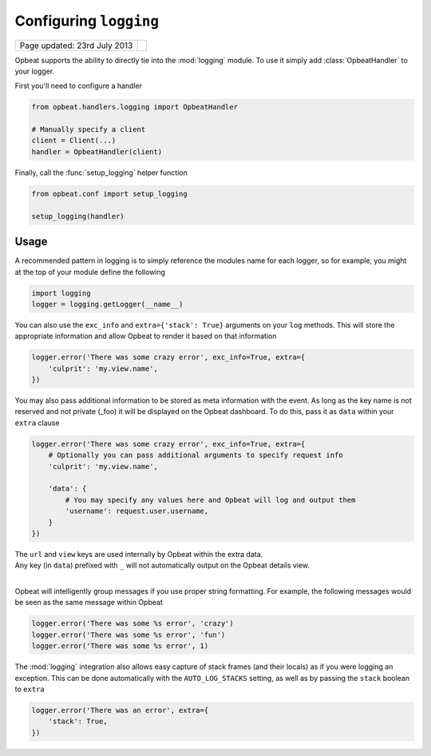 Configuring ``logging``
=======================

.. csv-table::
  :class: page-info

  "Page updated: 23rd July 2013", ""

Opbeat supports the ability to directly tie into the :mod:`logging` module.  To
use it simply add :class:`OpbeatHandler` to your logger.

First you'll need to configure a handler

.. code::
    :class: language-python

    from opbeat.handlers.logging import OpbeatHandler

    # Manually specify a client
    client = Client(...)
    handler = OpbeatHandler(client)

.. You can also automatically configure the default client with a DSN::

..     # Configure the default client
..     handler = OpbeatHandler('http://public:secret@example.com/1')

Finally, call the :func:`setup_logging` helper function

.. code::
    :class: language-python

    from opbeat.conf import setup_logging

    setup_logging(handler)

Usage
~~~~~

A recommended pattern in logging is to simply reference the modules name for
each logger, so for example, you might at the top of your module define the
following

.. code::
    :class: language-python

    import logging
    logger = logging.getLogger(__name__)

You can also use the ``exc_info`` and ``extra={'stack': True}`` arguments on
your ``log`` methods. This will store the appropriate information and allow
Opbeat to render it based on that information

.. code::
    :class: language-python

    logger.error('There was some crazy error', exc_info=True, extra={
        'culprit': 'my.view.name',
    })

You may also pass additional information to be stored as meta information with
the event. As long as the key name is not reserved and not private (_foo) it
will be displayed on the Opbeat dashboard. To do this, pass it as ``data``
within your ``extra`` clause

.. code::
    :class: language-python

    logger.error('There was some crazy error', exc_info=True, extra={
        # Optionally you can pass additional arguments to specify request info
        'culprit': 'my.view.name',

        'data': {
            # You may specify any values here and Opbeat will log and output them
            'username': request.user.username,
        }
    })

.. container:: note

    The ``url`` and ``view`` keys are used internally by Opbeat within the extra data.

.. container:: note

    Any key (in ``data``) prefixed with ``_`` will not automatically output on the Opbeat details view.

|

Opbeat will intelligently group messages if you use proper string formatting. For example, the following messages would
be seen as the same message within Opbeat

.. code::
    :class: language-python

    logger.error('There was some %s error', 'crazy')
    logger.error('There was some %s error', 'fun')
    logger.error('There was some %s error', 1)

The :mod:`logging` integration also allows easy capture of
stack frames (and their locals) as if you were logging an exception. This can
be done automatically with the ``AUTO_LOG_STACKS`` setting, as well as
by passing the ``stack`` boolean to ``extra``

.. code::
    :class: language-python

    logger.error('There was an error', extra={
        'stack': True,
    })

.. .. container:: note

..     Other languages that provide a logging package that is comparable to the
..     python :mod:`logging` package may define an Opbeat handler.  Check the
..     `Extending Opbeat
..     <http://sentry.readthedocs.org/en/latest/developer/client/index.html>`_
..     documentation.
